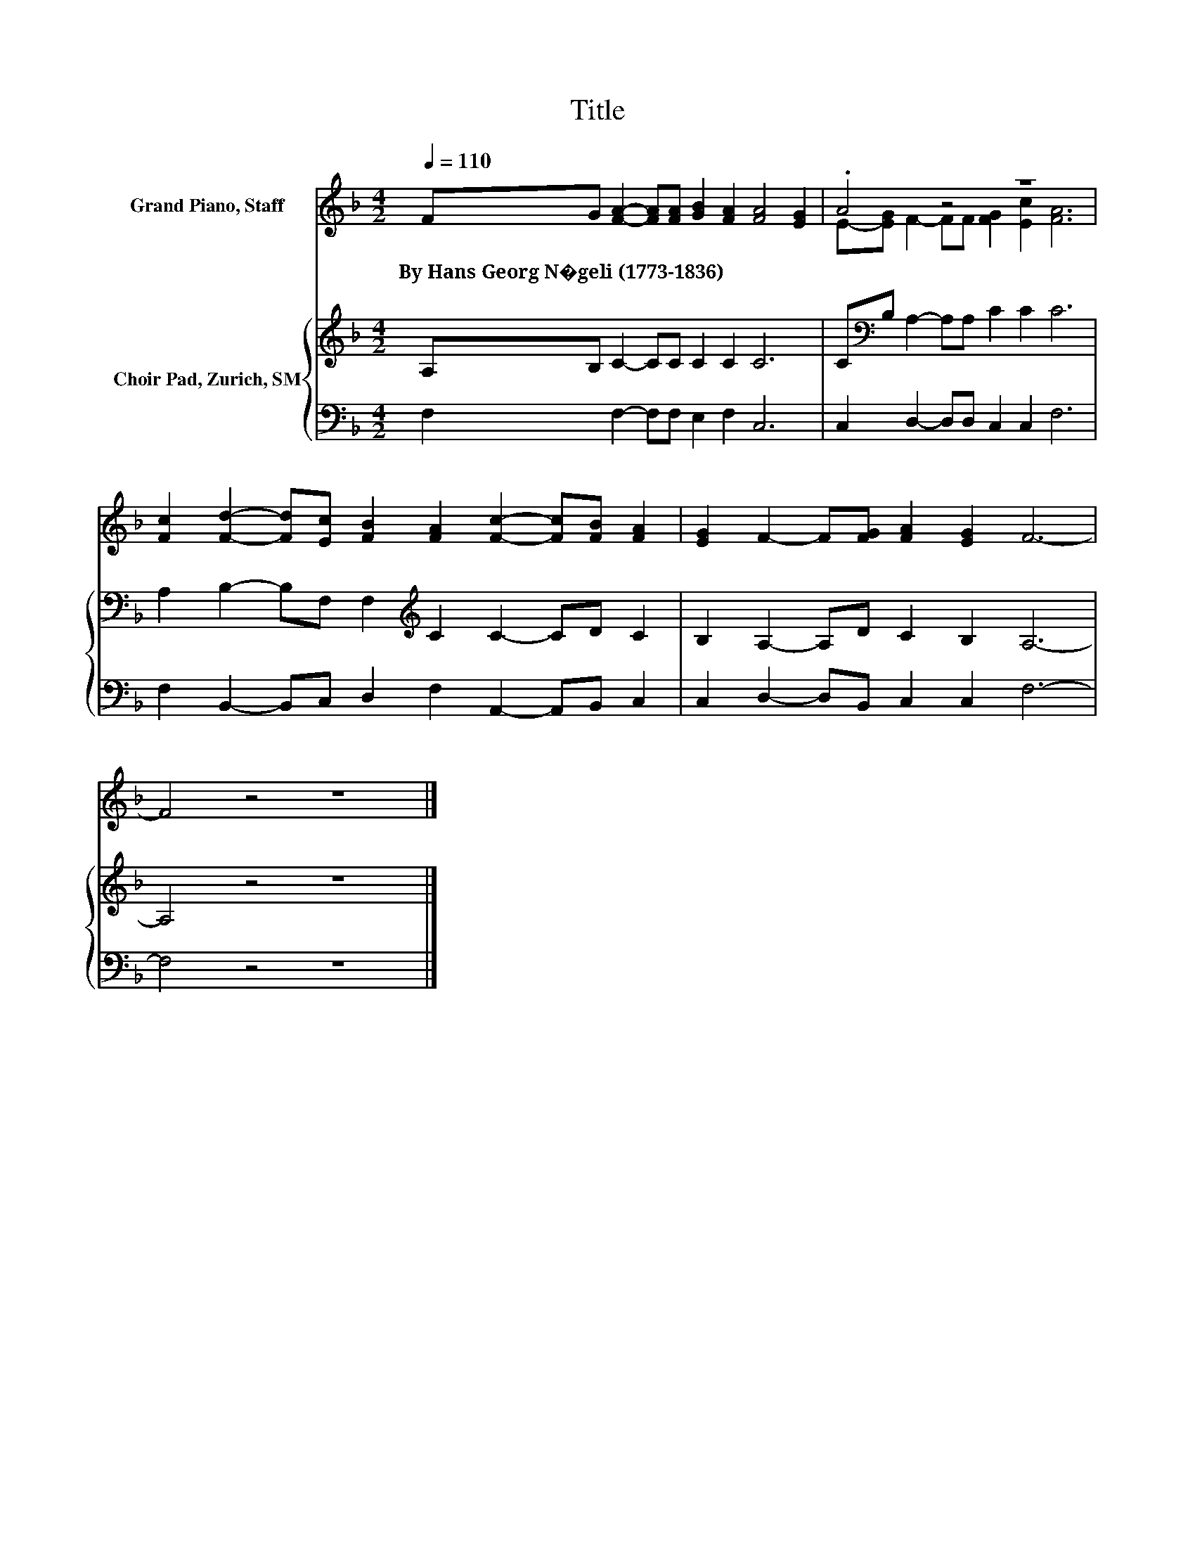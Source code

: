 X:1
T:Title
%%score ( 1 2 ) { 3 | 4 }
L:1/8
Q:1/4=110
M:4/2
K:F
V:1 treble nm="Grand Piano, Staff"
V:2 treble 
V:3 treble nm="Choir Pad, Zurich, SM"
V:4 bass 
V:1
 FG [FA]2- [FA][FA] [GB]2 [FA]2 [FA]4 [EG]2 | .A4 z4 z8 | %2
w: By~Hans~Georg~N�geli~(1773\-1836) * * * * * * * *||
 [Fc]2 [Fd]2- [Fd][Ec] [FB]2 [FA]2 [Fc]2- [Fc][FB] [FA]2 | [EG]2 F2- F[FG] [FA]2 [EG]2 F6- | %4
w: ||
 F4 z4 z8 |] %5
w: |
V:2
 x16 | E-[EG] F2- FF [FG]2 [Ec]2 [FA]6 | x16 | x16 | x16 |] %5
V:3
 A,B, C2- CC C2 C2 C6 | C[K:bass]B, A,2- A,A, C2 C2 C6 | A,2 B,2- B,F, F,2[K:treble] C2 C2- CD C2 | %3
 B,2 A,2- A,D C2 B,2 A,6- | A,4 z4 z8 |] %5
V:4
 F,2 F,2- F,F, E,2 F,2 C,6 | C,2 D,2- D,D, C,2 C,2 F,6 | F,2 B,,2- B,,C, D,2 F,2 A,,2- A,,B,, C,2 | %3
 C,2 D,2- D,B,, C,2 C,2 F,6- | F,4 z4 z8 |] %5

